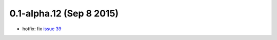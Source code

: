 0.1-alpha.12 (Sep 8 2015)
=========================

- hotfix: fix `issue 39
  <https://github.com/percyfal/snakemakelib/issues/39>`_
